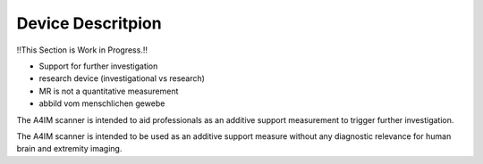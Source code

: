 Device Descritpion
==================

!!This Section is Work in Progress.!!

- Support for further investigation
- research device (investigational vs research)
- MR is not a quantitative measurement
- abbild vom menschlichen gewebe


The A4IM scanner is intended to aid professionals as an additive support measurement to trigger further investigation.

The A4IM scanner is intended to be used as an additive support measure without any diagnostic relevance for human brain and extremity imaging.